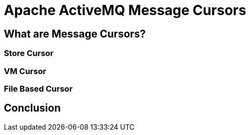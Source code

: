 = Apache ActiveMQ Message Cursors

== What are Message Cursors?

=== Store Cursor

=== VM Cursor

=== File Based Cursor


== Conclusion

